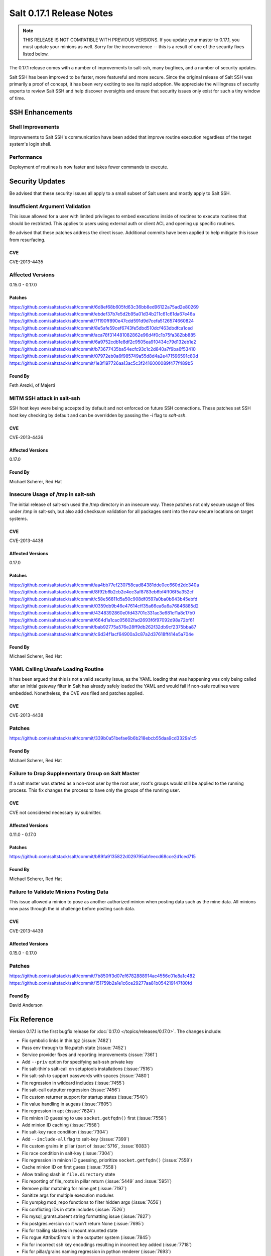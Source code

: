=========================
Salt 0.17.1 Release Notes
=========================

.. note::

    THIS RELEASE IS NOT COMPATIBLE WITH PREVIOUS VERSIONS.  If you update your
    master to 0.17.1, you must update your minions as well.  Sorry for the
    inconvenience -- this is a result of one of the security fixes listed
    below.

The 0.17.1 release comes with a number of improvements to salt-ssh, many
bugfixes, and a number of security updates.

Salt SSH has been improved to be faster, more featureful and more secure.
Since the original release of Salt SSH was primarily a proof of concept, it has
been very exciting to see its rapid adoption. We appreciate the willingness of
security experts to review Salt SSH and help discover oversights and ensure
that security issues only exist for such a tiny window of time.


SSH Enhancements
================

Shell Improvements
------------------

Improvements to Salt SSH's communication have been added that improve routine
execution regardless of the target system's login shell.

Performance
-----------

Deployment of routines is now faster and takes fewer commands to execute.

Security Updates
================

Be advised that these security issues all apply to a small subset of Salt
users and mostly apply to Salt SSH.

Insufficient Argument Validation
--------------------------------

This issue allowed for a user with limited privileges to embed executions
inside of routines to execute routines that should be restricted. This applies
to users using external auth or client ACL and opening up specific routines.

Be advised that these patches address the direct issue. Additional commits have
been applied to help mitigate this issue from resurfacing.

CVE
~~~

CVE-2013-4435

Affected Versions
-----------------

0.15.0 - 0.17.0

Patches
~~~~~~~
https://github.com/saltstack/salt/commit/6d8ef68b605fd63c36bb8ed96122a75ad2e80269
https://github.com/saltstack/salt/commit/ebdef37b7e5d2b95a01d34b211c61c61da67e46a
https://github.com/saltstack/salt/commit/7f190ff890e47cdd591d9d7cefa5126574660824
https://github.com/saltstack/salt/commit/8e5afe59cef6743fe5dbd510dcf463dbdfca1ced
https://github.com/saltstack/salt/commit/aca78f314481082862e96d4f0c1b75fa382bb885
https://github.com/saltstack/salt/commit/6a9752cdb1e8df2c9505ea910434c79d132eb1e2
https://github.com/saltstack/salt/commit/b73677435ba54ecfc93c1c2d840a7f9ba6f53410
https://github.com/saltstack/salt/commit/07972eb0a6f985749a55d8d4a2e471596591c80d
https://github.com/saltstack/salt/commit/1e3f197726aa13ac5c3f2416000089f477f489b5

Found By
~~~~~~~~

Feth Arezki, of Majerti

MITM SSH attack in salt-ssh
---------------------------

SSH host keys were being accepted by default and not enforced on future SSH
connections. These patches set SSH host key checking by default and can be
overridden by passing the -i flag to `salt-ssh`.

CVE
~~~

CVE-2013-4436

Affected Versions
~~~~~~~~~~~~~~~~~

0.17.0

Found By
~~~~~~~~

Michael Scherer, Red Hat

Insecure Usage of /tmp in salt-ssh
----------------------------------

The initial release of salt-ssh used the /tmp directory in an insecure way.
These patches not only secure usage of files under /tmp in salt-ssh, but
also add checksum validation for all packages sent into the now secure
locations on target systems.

CVE
~~~

CVE-2013-4438

Affected Versions
~~~~~~~~~~~~~~~~~

0.17.0

Patches
~~~~~~~
https://github.com/saltstack/salt/commit/aa4bb77ef230758cad84381dde0ec660d2dc340a
https://github.com/saltstack/salt/commit/8f92b6b2cb2e4ec3af8783eb6bf4ff06f5a352cf
https://github.com/saltstack/salt/commit/c58e56811d5a50c908df0597a0ba0b643b45ebfd
https://github.com/saltstack/salt/commit/0359db9b46e47614cff35a66ea6a6a76846885d2
https://github.com/saltstack/salt/commit/4348392860e0fd43701c331ac3e681cf1a8c17b0
https://github.com/saltstack/salt/commit/664d1a1cac05602fad2693f6f97092d98a72bf61
https://github.com/saltstack/salt/commit/bab92775a576e28ff9db262f32db9cf2375bba87
https://github.com/saltstack/salt/commit/c6d34f1acf64900a3c87a2d37618ff414e5a704e

Found By
~~~~~~~~

Michael Scherer, Red Hat

YAML Calling Unsafe Loading Routine
-----------------------------------

It has been argued that this is not a valid security issue, as the YAML loading
that was happening was only being called after an initial gateway filter in
Salt has already safely loaded the YAML and would fail if non-safe routines
were embedded. Nonetheless, the CVE was filed and patches applied.

CVE
~~~

CVE-2013-4438

Patches
-------
https://github.com/saltstack/salt/commit/339b0a51befae6b6b218ebcb55daa9cd3329a1c5

Found By
~~~~~~~~

Michael Scherer, Red Hat

Failure to Drop Supplementary Group on Salt Master
--------------------------------------------------

If a salt master was started as a non-root user by the root user, root's
groups would still be applied to the running process. This fix changes the
process to have only the groups of the running user.

CVE
~~~

CVE not considered necessary by submitter.

Affected Versions
~~~~~~~~~~~~~~~~~

0.11.0 - 0.17.0

Patches
~~~~~~~
https://github.com/saltstack/salt/commit/b89fa9135822d029795ab1eecd68cce2d1ced715

Found By
~~~~~~~~

Michael Scherer, Red Hat

Failure to Validate Minions Posting Data
----------------------------------------

This issue allowed a minion to pose as another authorized minion when posting
data such as the mine data. All minions now pass through the id challenge
before posting such data.

CVE
~~~

CVE-2013-4439

Affected Versions
~~~~~~~~~~~~~~~~~

0.15.0 - 0.17.0

Patches
-------
https://github.com/saltstack/salt/commit/7b850ff3d07ef6782888914ac4556c01e8a1c482
https://github.com/saltstack/salt/commit/151759b2a1e1c6ce29277aa81b054219147f80fd

Found By
~~~~~~~~

David Anderson

Fix Reference
=============

Version 0.17.1 is the first bugfix release for :doc:`0.17.0
</topics/releases/0.17.0>`.  The changes include:

- Fix symbolic links in thin.tgz (:issue:`7482`)
- Pass env through to file.patch state (:issue:`7452`)
- Service provider fixes and reporting improvements (:issue:`7361`)
- Add ``--priv`` option for specifying salt-ssh private key
- Fix salt-thin's salt-call on setuptools installations (:issue:`7516`)
- Fix salt-ssh to support passwords with spaces (:issue:`7480`)
- Fix regression in wildcard includes (:issue:`7455`)
- Fix salt-call outputter regression (:issue:`7456`)
- Fix custom returner support for startup states (:issue:`7540`)
- Fix value handling in augeas (:issue:`7605`)
- Fix regression in apt (:issue:`7624`)
- Fix minion ID guessing to use ``socket.getfqdn()`` first (:issue:`7558`)
- Add minion ID caching (:issue:`7558`)
- Fix salt-key race condition (:issue:`7304`)
- Add ``--include-all`` flag to salt-key (:issue:`7399`)
- Fix custom grains in pillar (part of :issue:`5716`, :issue:`6083`)
- Fix race condition in salt-key (:issue:`7304`)
- Fix regression in minion ID guessing, prioritize ``socket.getfqdn()``
  (:issue:`7558`)
- Cache minion ID on first guess (:issue:`7558`)
- Allow trailing slash in ``file.directory`` state
- Fix reporting of file_roots in pillar return (:issue:`5449` and
  :issue:`5951`)
- Remove pillar matching for mine.get (:issue:`7197`)
- Sanitize args for multiple execution modules
- Fix yumpkg mod_repo functions to filter hidden args (:issue:`7656`)
- Fix conflicting IDs in state includes (:issue:`7526`)
- Fix mysql_grants.absent string formatting issue (:issue:`7827`)
- Fix postgres.version so it won't return None (:issue:`7695`)
- Fix for trailing slashes in mount.mounted state
- Fix rogue AttributErrors in the outputter system (:issue:`7845`)
- Fix for incorrect ssh key encodings resulting in incorrect key added
  (:issue:`7718`)
- Fix for pillar/grains naming regression in python renderer (:issue:`7693`)
- Fix args/kwargs handling in the scheduler (:issue:`7422`)
- Fix logfile handling for `file://`, `tcp://` and `udp://` (:issue:`7754`)
- Fix error handling in config file parsing (:issue:`6714`)
- Fix RVM using sudo when running as non-root user (:issue:`2193`)
- Fix client ACL and underlying logging bugs (:issue:`7706`)
- Fix scheduler bug with returner (:issue:`7367`)
- Fix user management bug related to default groups (:issue:`7690`)
- Fix various salt-ssh bugs (:issue:`7528`)
- Many various documentation fixes
